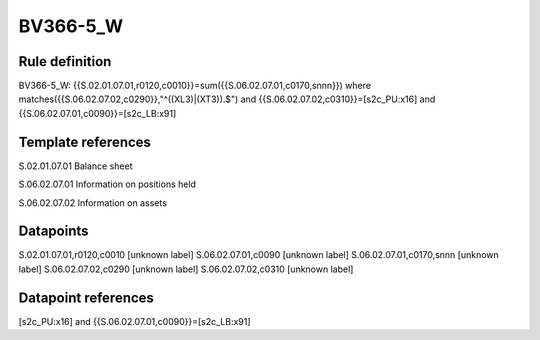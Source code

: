 =========
BV366-5_W
=========

Rule definition
---------------

BV366-5_W: {{S.02.01.07.01,r0120,c0010}}=sum({{S.06.02.07.01,c0170,snnn}}) where matches({{S.06.02.07.02,c0290}},"^((XL3)|(XT3)).$") and {{S.06.02.07.02,c0310}}=[s2c_PU:x16] and {{S.06.02.07.01,c0090}}=[s2c_LB:x91]


Template references
-------------------

S.02.01.07.01 Balance sheet

S.06.02.07.01 Information on positions held

S.06.02.07.02 Information on assets


Datapoints
----------

S.02.01.07.01,r0120,c0010 [unknown label]
S.06.02.07.01,c0090 [unknown label]
S.06.02.07.01,c0170,snnn [unknown label]
S.06.02.07.02,c0290 [unknown label]
S.06.02.07.02,c0310 [unknown label]


Datapoint references
--------------------

[s2c_PU:x16] and {{S.06.02.07.01,c0090}}=[s2c_LB:x91]